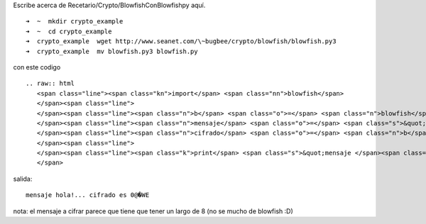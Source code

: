 
Escribe acerca de Recetario/Crypto/BlowfishConBlowfishpy aquí.

::

   ➜  ~  mkdir crypto_example
   ➜  ~  cd crypto_example
   ➜  crypto_example  wget http://www.seanet.com/\~bugbee/crypto/blowfish/blowfish.py3
   ➜  crypto_example  mv blowfish.py3 blowfish.py 

con este codigo

::

   .. raw:: html
      <span class="line"><span class="kn">import</span> <span class="nn">blowfish</span>
      </span><span class="line">
      </span><span class="line"><span class="n">b</span> <span class="o">=</span> <span class="n">blowfish</span><span class="o">.</span><span class="n">Blowfish</span><span class="p">(</span><span class="s">&quot;secreto aca&quot;</span><span class="p">)</span>
      </span><span class="line"><span class="n">mensaje</span> <span class="o">=</span> <span class="s">&quot;hola!...&quot;</span>
      </span><span class="line"><span class="n">cifrado</span> <span class="o">=</span> <span class="n">b</span><span class="o">.</span><span class="n">encipher_block</span><span class="p">(</span><span class="n">mensaje</span><span class="p">)</span>
      </span><span class="line">
      </span><span class="line"><span class="k">print</span> <span class="s">&quot;mensaje </span><span class="si">%s</span><span class="s"> cifrado es </span><span class="si">%s</span><span class="s">&quot;</span> <span class="o">%</span> <span class="p">(</span><span class="n">mensaje</span><span class="p">,</span> <span class="n">cifrado</span><span class="p">)</span>
      </span>

salida:

::

   mensaje hola!... cifrado es 0@�WE

nota: el mensaje a cifrar parece que tiene que tener un largo de 8 (no se mucho de blowfish :D)

